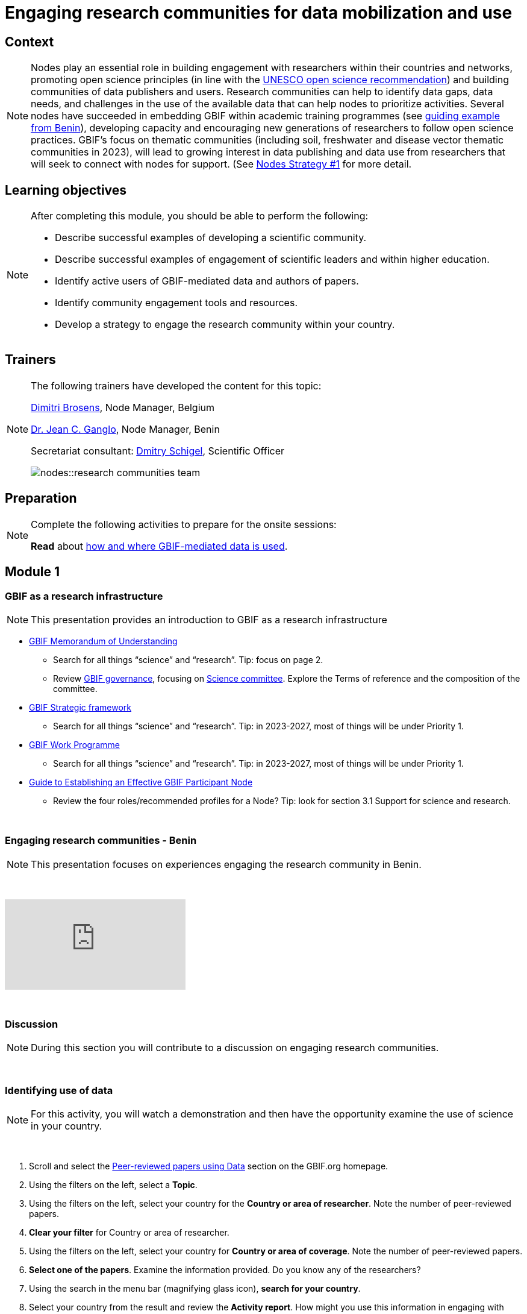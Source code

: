 = Engaging research communities for data mobilization and use

== Context

[NOTE.description]
====
Nodes play an essential role in building engagement with researchers within their countries and networks, promoting open science principles (in line with the https://en.unesco.org/science-sustainable-future/open-science/recommendation[UNESCO open science recommendation^]) and building communities of data publishers and users. Research communities can help to identify data gaps, data needs, and challenges in the use of the available data that can help nodes to prioritize activities. Several nodes have succeeded in embedding GBIF within academic training programmes (see https://www.gbif.org/article/aA0MjVddRiRFOX2SEs7mT/[guiding example from Benin^]), developing capacity and encouraging new generations of researchers to follow open science practices. GBIF’s focus on thematic communities (including soil, freshwater and disease vector thematic communities in 2023), will lead to growing interest in data publishing and data use from researchers that will seek to connect with nodes for support. (See https://docs.gbif.org/nodes-implementation-2023/en/#1-engage-research-communities-for-data-mobilization-and-use[Nodes Strategy #1] for more detail.
====

== Learning objectives

[NOTE.objectives]
====
After completing this module, you should be able to perform the following:

* Describe successful examples of developing a scientific community.
* Describe successful examples of engagement of scientific leaders and within higher education.
* Identify active users of GBIF-mediated data and authors of papers.
* Identify community engagement tools and resources.
* Develop a strategy to engage the research community within your country.
====

== Trainers

[NOTE.trainers]
====
The following trainers have developed the content for this topic:

https://orcid.org/0000-0002-0846-9116[Dimitri Brosens^], Node Manager, Belgium

https://orcid.org/0000-0003-4212-6448[Dr. Jean C. Ganglo^], Node Manager, Benin

Secretariat consultant: https://orcid.org/0000-0002-2919-1168[Dmitry Schigel^], Scientific Officer

image::nodes::research-communities-team.jpeg[]
====

== Preparation

[NOTE.prep]
====
Complete the following activities to prepare for the onsite sessions:

*Read* about https://www.gbif.org/data-use[how and where GBIF-mediated data is used^].
====

== Module 1

=== GBIF as a research infrastructure

[NOTE.presentation]
This presentation provides an introduction to GBIF as a research infrastructure

* https://www.gbif.org/document/80661/gbif-memorandum-of-understanding[GBIF Memorandum of Understanding^]
** Search for all things “science” and “research”. Tip: focus on page 2.
** Review https://www.gbif.org/governance[GBIF governance^], focusing on https://www.gbif.org/contact-us/directory?group=scienceCommittee[Science committee^]. Explore the Terms of reference and the composition of the committee.
* https://www.gbif.org/strategic-plan[GBIF Strategic framework^]
** Search for all things “science” and “research”. Tip: in 2023-2027, most of things will be under Priority 1.
* https://docs.gbif.org/2023-work-programme/en/[GBIF Work Programme^]
** Search for all things “science” and “research”. Tip: in 2023-2027, most of things will be under Priority 1.
* https://docs.gbif.org/effective-nodes-guidance/1.0/en/[Guide to Establishing an Effective GBIF Participant Node^]
** Review the four roles/recommended profiles for a Node? Tip: look for section 3.1 Support for science and research.

&nbsp;

=== Engaging research communities - Benin

[NOTE.presentation]
This presentation focuses on experiences engaging the research community in Benin.

&nbsp;

++++
<div class="responsive-slides">
  <iframe src="https://docs.google.com/presentation/d/e/2PACX-1vSnbjTSgJF26dvY3FZq7JO464bYz4JsmDQzYxuJRQXm1Q7RdupGoEJecayvGSaKcw/embed?start=false&loop=false" frameborder="0" allowfullscreen="true"></iframe>
</div>
++++

&nbsp;

=== Discussion

[NOTE.speak]
During this section you will contribute to a discussion on engaging research communities. 

&nbsp;

=== Identifying use of data

[NOTE.activity]
For this activity, you will watch a demonstration and then have the opportunity examine the use of science in your country.

&nbsp;

. Scroll and select the https://www.gbif.org/resource/search?contentType=literature&literatureType=journal&relevance=GBIF_USED&peerReview=true[Peer-reviewed papers using Data^] section on the GBIF.org homepage.
. Using the filters on the left, select a *Topic*.
. Using the filters on the left, select your country for the *Country or area of researcher*. Note the number of peer-reviewed papers.
. *Clear your filter* for Country or area of researcher.
. Using the filters on the left, select your country for *Country or area of coverage*. Note the number of peer-reviewed papers.
. *Select one of the papers*. Examine the information provided. Do you know any of the researchers?
. Using the search in the menu bar (magnifying glass icon), *search for your country*.
. Select your country from the result and review the *Activity report*. How might you use this information in engaging with researchers in your community?

== Module 2

=== Engaging research communities - Belgium

[NOTE.presentation]
This presentation focuses on experiences engaging the research community in Belgium.

&nbsp;

++++
<div class="responsive-slides">
  <iframe src="https://docs.google.com/presentation/d/e/2PACX-1vSPilOVE9n-Q_4NyI5kxOhlQLwzmZ6Eo-QqrDZO8JpRCyQY6NgPAtl_GiB0lFrYnTI5wBnSA3-kgtGG/embed?start=false&loop=false" frameborder="0" allowfullscreen="true"></iframe>
</div>
++++

&nbsp;

=== Community engagment BINGO

[NOTE.activity]
For this activity, you will be placed in teams of 3-4 where you will list the community building tools and resources that your Nodes currently have, should have and would like to have in the future.

&nbsp;

++++
<div class="responsive-slides">
  <iframe src="https://docs.google.com/presentation/d/e/2PACX-1vRt_6sV0vC17wd6swRehx4V8WtbxRdceOzTNtKlvPG00tL3SejNrRgNzLSR1VV0HyM22jovPT7Bb7A8/embed?start=false&loop=false" frameborder="0" allowfullscreen="true"></iframe>
</div>
++++

&nbsp;

=== Discussion

[NOTE.speak]
During this section you will contribute to a discussion following the community engagement bingo activity.

&nbsp;

=== National examples

[NOTE.speak]
During this section you will review several Nodes examples and contribute to a discussion on engaging research communities. 

&nbsp;

++++
<div class="responsive-slides">
  <iframe src="https://docs.google.com/presentation/d/e/2PACX-1vSDoRXeRoaH6GI9beD7x4lpXzyaY-HrmkDqlma3XWvkraZz8UxRZ83W0ghcVWNBFA/embed?start=false&loop=false" frameborder="0" allowfullscreen="true"></iframe>
</div>
++++

&nbsp;

== Action plan

[NOTE.assignments]
Use this action plan to develop your strategy for engaging the research community in your country. Share with your Node buddies for feedback.

&nbsp;

++++
<div class="responsive-slides">
  <iframe src="https://docs.google.com/presentation/d/e/2PACX-1vROYbDOx7VdtATdrrzjo_h1P8Et61k4uQO8XHkaeA1qI0HCU672N6SKi-FJRSiimg/embed?start=false&loop=false" frameborder="0" allowfullscreen="true"></iframe>
</div>
++++